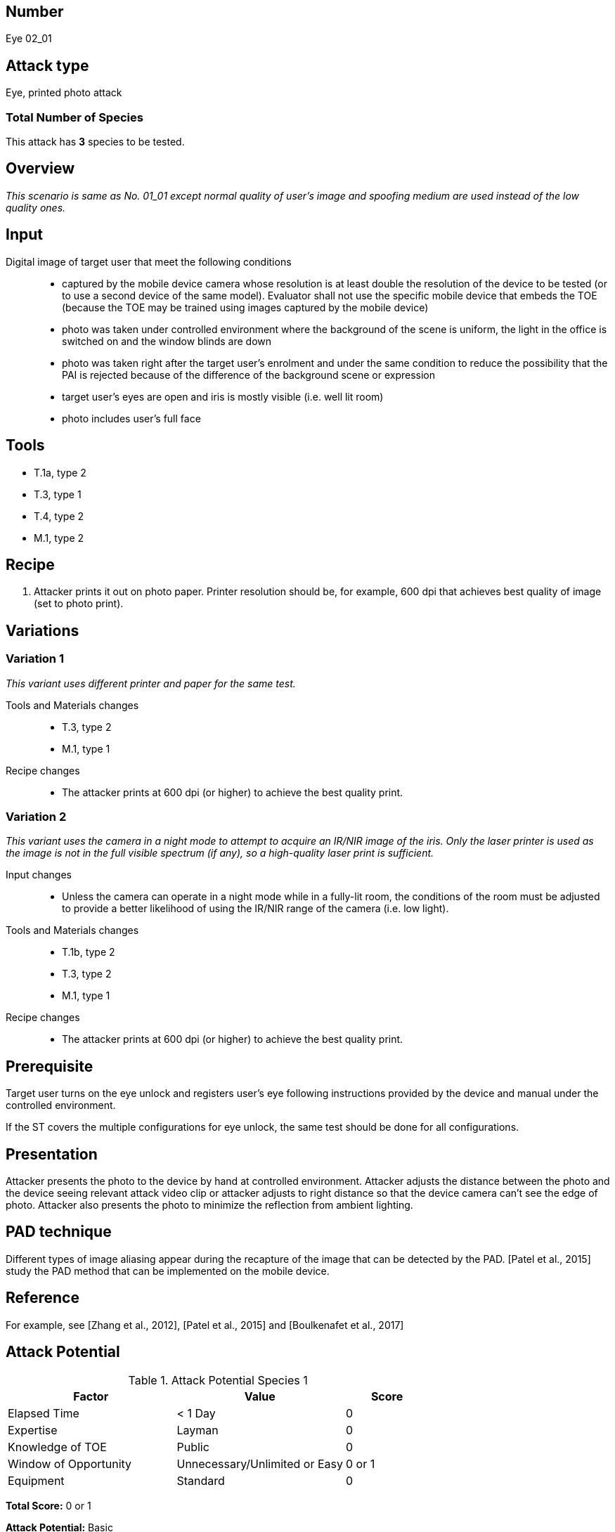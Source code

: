 == Number
Eye 02_01

== Attack type
Eye, printed photo attack

=== Total Number of Species
This attack has *3* species to be tested.

== Overview
_This scenario is same as No. 01_01 except normal quality of user’s image and spoofing medium are used instead of the low quality ones._

== Input
Digital image of target user that meet the following conditions::
* captured by the mobile device camera whose resolution is at least double the resolution of the device to be tested (or to use a second device of the same model). Evaluator shall not use the specific mobile device that embeds the TOE (because the TOE may be trained using images captured by the mobile device)
* photo was taken under controlled environment where the background of the scene is uniform, the light in the office is switched on and the window blinds are down
* photo was taken right after the target user’s enrolment and under the same condition to reduce the possibility that the PAI is rejected because of the difference of the background scene or expression
* target user’s eyes are open and iris is mostly visible (i.e. well lit room)
* photo includes user’s full face

== Tools
* T.1a, type 2
* T.3, type 1
* T.4, type 2
* M.1, type 2

== Recipe
. Attacker prints it out on photo paper. Printer resolution should be, for example, 600 dpi that achieves best quality of image (set to photo print).

== Variations
=== Variation 1
_This variant uses different printer and paper for the same test._

Tools and Materials changes::
* T.3, type 2
* M.1, type 1

Recipe changes::
* The attacker prints at 600 dpi (or higher) to achieve the best quality print.

=== Variation 2
_This variant uses the camera in a night mode to attempt to acquire an IR/NIR image of the iris. Only the laser printer is used as the image is not in the full visible spectrum (if any), so a high-quality laser print is sufficient._

Input changes::
* Unless the camera can operate in a night mode while in a fully-lit room, the conditions of the room must be adjusted to provide a better likelihood of using the IR/NIR range of the camera (i.e. low light).

Tools and Materials changes::
* T.1b, type 2
* T.3, type 2
* M.1, type 1

Recipe changes::
* The attacker prints at 600 dpi (or higher) to achieve the best quality print.

== Prerequisite
Target user turns on the eye unlock and registers user’s eye following instructions provided by the device and manual under the controlled environment.

If the ST covers the multiple configurations for eye unlock, the same test should be done for all configurations.

== Presentation
Attacker presents the photo to the device by hand at controlled environment. Attacker adjusts the distance between the photo and the device seeing relevant attack video clip or attacker adjusts to right distance so that the device camera can’t see the edge of photo. Attacker also presents the photo to minimize the reflection from ambient lighting.

== PAD technique
Different types of image aliasing appear during the recapture of the image that can be detected by the PAD. [Patel et al., 2015] study the PAD method that can be implemented on the mobile device.

== Reference
For example, see [Zhang et al., 2012], [Patel et al., 2015] and [Boulkenafet et al., 2017]

== Attack Potential
.Attack Potential Species 1
[cols="2,2,^.1",options="header"]
|===
|Factor 
|Value
|Score

|Elapsed Time
|< 1 Day
|0

|Expertise
|Layman
|0

|Knowledge of TOE
|Public
|0

|Window of Opportunity
|Unnecessary/Unlimited or Easy
|0 or 1

|Equipment
|Standard
|0

|===

*Total Score:* 0 or 1

*Attack Potential:* Basic

.Attack Potential Species 2
[cols="2,2,^.1",options="header"]
|===
|Factor 
|Value
|Score

|Elapsed Time
|< 1 Day
|0

|Expertise
|Layman
|0

|Knowledge of TOE
|Public
|0

|Window of Opportunity
|Unnecessary/Unlimited or Easy
|0 or 1

|Equipment
|Standard
|0

|===

*Total Score Species 2:* 0 or 1

*Attack Potential:* Basic

.Attack Potential Species 3
[cols="2,2,^.1",options="header"]
|===
|Factor 
|Value
|Score

|Elapsed Time
|< 1 Day
|0

|Expertise
|Proficient
|3

|Knowledge of TOE
|Public
|0

|Window of Opportunity
|Moderate
|4

|Equipment
|Specialized
|4

|===

*Total Score Species 3:* 11

*Attack Potential:* Basic